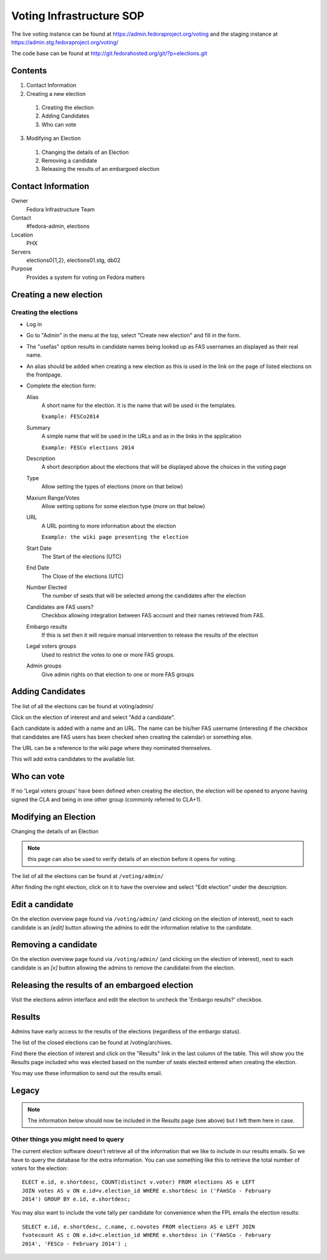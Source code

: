 .. title: Voting and Elections Infrastructure SOP
.. slug: infra-voting
.. date: 2014-07-10
.. taxonomy: Contributors/Infrastructure

=========================
Voting Infrastructure SOP
=========================

The live voting instance can be found at
https://admin.fedoraproject.org/voting and the staging instance at
https://admin.stg.fedoraproject.org/voting/

The code base can be found at
http://git.fedorahosted.org/git/?p=elections.git

Contents
========

1. Contact Information
2. Creating a new election

  1. Creating the election
  2. Adding Candidates
  3. Who can vote

3. Modifying an Election

  1. Changing the details of an Election
  2. Removing a candidate
  3. Releasing the results of an embargoed election

Contact Information
===================

Owner
 Fedora Infrastructure Team
Contact
 #fedora-admin, elections
Location
 PHX
Servers
 elections0{1,2}, elections01.stg, db02
Purpose
 Provides a system for voting on Fedora matters

Creating a new election
=======================

Creating the elections
----------------------

* Log in

* Go to "Admin" in the menu at the top, select "Create new election" and fill
  in the form.

* The "usefas" option results in candidate names being looked up as FAS
  usernames an displayed as their real name.

* An alias should be added when creating a new election as this is used in
  the link on the page of listed elections on the frontpage.
  
* Complete the election form:

  Alias
    A short name for the election. It is the name that will be
    used in the templates.
    
    ``Example: FESCo2014``
   
  Summary
    A simple name that will be used in the URLs and as in the
    links in the application
 
    ``Example: FESCo elections 2014``
   
  Description
    A short description about the elections that will be
    displayed above the choices in the voting page
  
  Type
    Allow setting the types of elections (more on that below)
   
  Maxium Range/Votes  
    Allow setting options for some election type 
    (more on that below)
   
  URL
    A URL pointing to more information about the election
    
    ``Example: the wiki page presenting the election``

  Start Date
    The Start of the elections (UTC)
   
  End Date
    The Close of the elections (UTC)

  Number Elected
    The number of seats that will be selected among the candidates after the election

  Candidates are FAS users?  
    Checkbox allowing integration between FAS account
    and their names retrieved from FAS.
   
  Embargo results   
    If this is set then it will require manual intervention
    to release the results of the election
 
  Legal voters groups
    Used to restrict the votes to one or more FAS groups.

  Admin groups
    Give admin rights on that election to one or more FAS groups


Adding Candidates
=================

The list of all the elections can be found at voting/admin/

Click on the election of interest and and select "Add a candidate".

Each candidate is added with a name and an URL. The name can be his/her FAS username 
(interesting if the checkbox that candidates are FAS users has been checked when creating the calendar) or something else.

The URL can be a reference to the wiki page where they nominated themselves.

This will add extra candidates to the available list.

Who can vote
============

If no 'Legal voters groups' have been defined when creating the election, the
election will be opened to anyone having signed the CLA and being in one
other group (commonly referred to CLA+1).

Modifying an Election
=====================

Changing the details of an Election

.. note::
  this page can also be used to verify details of an election before it opens for voting.

The list of all the elections can be found at ``/voting/admin/``

After finding the right election, click on it to have the overview and select
"Edit election" under the description.

Edit a candidate
================

On the election overview page found via ``/voting/admin/`` (and clicking on the
election of interest), next to each candidate is an `[edit]` button allowing
the admins to edit the information relative to the candidate.

Removing a candidate
====================
   
On the election overview page found via ``/voting/admin/`` (and clicking on the
election of interest), next to each candidate is an `[x]` button allowing
the admins to remove the candidatei from the election.


Releasing the results of an embargoed election
==============================================

Visit the elections admin interface and edit the election to uncheck the
'Embargo results?' checkbox.

Results
=======

Admins have early access to the results of the elections (regardless of the
embargo status).

The list of the closed elections can be found at /voting/archives.

Find there the election of interest and click on the "Results" link in the
last column of the table.
This will show you the Results page included who was elected based on the
number of seats elected entered when creating the election.

You may use these information to send out the results email.

Legacy
======

.. note:: 
  The information below should now be included in the Results page (see above) 
  but I left them here in case.

Other things you might need to query
------------------------------------

The current election software doesn't retrieve all of the information that
we like to include in our results emails.  So we have to query the database
for the extra information.  You can use something like this to retrieve the
total number of voters for the election::

  ELECT e.id, e.shortdesc, COUNT(distinct v.voter) FROM elections AS e LEFT
  JOIN votes AS v ON e.id=v.election_id WHERE e.shortdesc in ('FAmSCo - February
  2014') GROUP BY e.id, e.shortdesc;


You may also want to include the vote tally per candidate for convenience
when the FPL emails the election results::

  SELECT e.id, e.shortdesc, c.name, c.novotes FROM elections AS e LEFT JOIN
  fvotecount AS c ON e.id=c.election_id WHERE e.shortdesc in ('FAmSCo - February
  2014', 'FESCo - February 2014') ;

